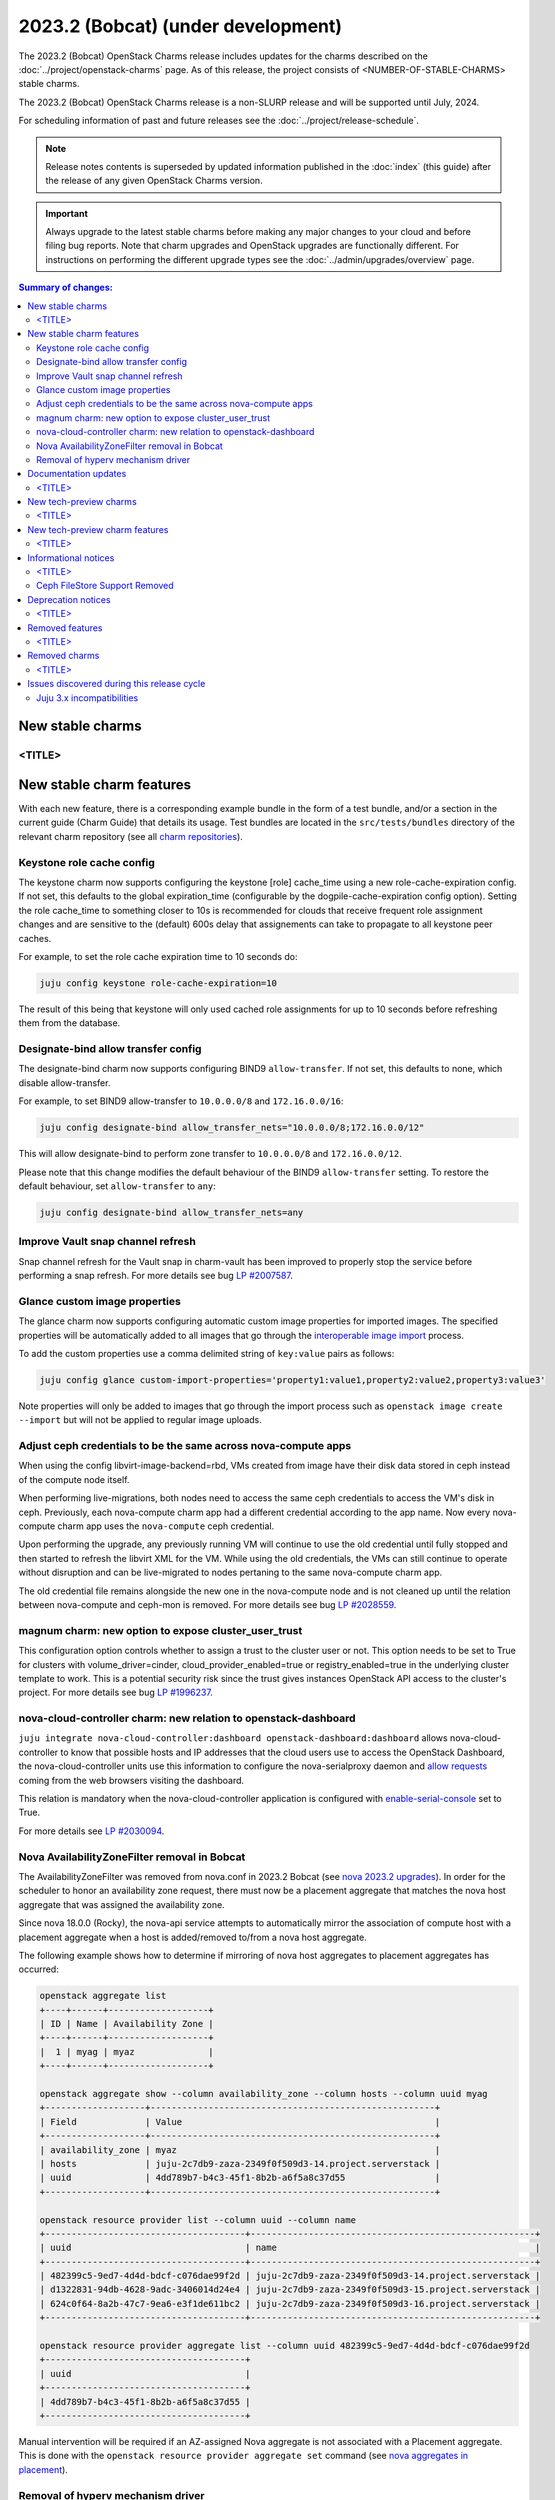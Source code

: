 ===========================================
2023.2 (Bobcat) (under development)
===========================================

The 2023.2 (Bobcat) OpenStack Charms release includes updates for the charms
described on the :doc:`../project/openstack-charms` page. As of this release,
the project consists of <NUMBER-OF-STABLE-CHARMS> stable charms.

The 2023.2 (Bobcat) OpenStack Charms release is a non-SLURP release and will
be supported until July, 2024.

For scheduling information of past and future releases see the
:doc:`../project/release-schedule`.

.. note::

   Release notes contents is superseded by updated information published in the
   :doc:`index` (this guide) after the release of any given OpenStack Charms
   version.

.. important::

   Always upgrade to the latest stable charms before making any major changes
   to your cloud and before filing bug reports. Note that charm upgrades and
   OpenStack upgrades are functionally different. For instructions on
   performing the different upgrade types see the
   :doc:`../admin/upgrades/overview` page.

.. contents:: Summary of changes:
   :local:
   :depth: 2
   :backlinks: top

New stable charms
-----------------

<TITLE>
~~~~~~~

New stable charm features
-------------------------

With each new feature, there is a corresponding example bundle in the form of a
test bundle, and/or a section in the current guide (Charm Guide) that details
its usage. Test bundles are located in the ``src/tests/bundles`` directory of
the relevant charm repository (see all `charm repositories`_).

Keystone role cache config
~~~~~~~~~~~~~~~~~~~~~~~~~~

The keystone charm now supports configuring the keystone [role] cache_time using
a new role-cache-expiration config. If not set, this defaults to the global
expiration_time (configurable by the dogpile-cache-expiration config option). Setting
the role cache_time to something closer to 10s is recommended for
clouds that receive frequent role assignment changes and are sensitive to the
(default) 600s delay that assignements can take to propagate to all keystone
peer caches.

For example, to set the role cache expiration time to 10 seconds do:

.. code-block:: none

   juju config keystone role-cache-expiration=10

The result of this being that keystone will only used cached role assignments for up to
10 seconds before refreshing them from the database.

Designate-bind allow transfer config
~~~~~~~~~~~~~~~~~~~~~~~~~~~~~~~~~~~~

The designate-bind charm now supports configuring BIND9 ``allow-transfer``.
If not set, this defaults to none, which disable allow-transfer.

For example, to set BIND9 allow-transfer to ``10.0.0.0/8`` and ``172.16.0.0/16``:

.. code-block:: none

   juju config designate-bind allow_transfer_nets="10.0.0.0/8;172.16.0.0/12"

This will allow designate-bind to perform zone transfer to ``10.0.0.0/8`` and ``172.16.0.0/12``.

Please note that this change modifies the default behaviour of the
BIND9 ``allow-transfer`` setting.
To restore the default behaviour, set ``allow-transfer`` to ``any``:

.. code-block:: none

   juju config designate-bind allow_transfer_nets=any

Improve Vault snap channel refresh
~~~~~~~~~~~~~~~~~~~~~~~~~~~~~~~~~~

Snap channel refresh for the Vault snap in charm-vault has been improved to properly
stop the service before performing a snap refresh.
For more details see bug `LP #2007587`_.

Glance custom image properties
~~~~~~~~~~~~~~~~~~~~~~~~~~~~~~

The glance charm now supports configuring automatic custom image properties for imported images.
The specified properties will be automatically added to all images that go through the `interoperable image import`_
process.

To add the custom properties use a comma delimited string of ``key:value`` pairs as follows:

.. code-block:: none

   juju config glance custom-import-properties='property1:value1,property2:value2,property3:value3'

Note properties will only be added to images that go through the import process such as ``openstack image create --import``
but will not be applied to regular image uploads.

Adjust ceph credentials to be the same across nova-compute apps
~~~~~~~~~~~~~~~~~~~~~~~~~~~~~~~~~~~~~~~~~~~~~~~~~~~~~~~~~~~~~~~

When using the config libvirt-image-backend=rbd, VMs
created from image have their disk data stored in ceph
instead of the compute node itself.

When performing live-migrations, both nodes need to
access the same ceph credentials to access the VM's
disk in ceph. Previously, each nova-compute charm
app had a different credential according to the
app name. Now every nova-compute charm app uses
the ``nova-compute`` ceph credential.

Upon performing the upgrade, any previously running
VM will continue to use the old credential until fully
stopped and then started to refresh the libvirt XML
for the VM. While using the old credentials, the VMs
can still continue to operate without
disruption and can be live-migrated to nodes
pertaning to the same nova-compute charm app.

The old credential file remains alongside the new one
in the nova-compute node and is not cleaned up until the
relation between nova-compute and ceph-mon is removed.
For more details see bug `LP #2028559`_.

magnum charm: new option to expose cluster_user_trust
~~~~~~~~~~~~~~~~~~~~~~~~~~~~~~~~~~~~~~~~~~~~~~~~~~~~~

This configuration option controls whether to assign a trust to the cluster user
or not. This option needs to be set to True for clusters with
volume_driver=cinder, cloud_provider_enabled=true or registry_enabled=true in
the underlying cluster template to work. This is a potential security risk since
the trust gives instances OpenStack API access to the cluster's project. For
more details see bug `LP #1996237`_.

nova-cloud-controller charm: new relation to openstack-dashboard
~~~~~~~~~~~~~~~~~~~~~~~~~~~~~~~~~~~~~~~~~~~~~~~~~~~~~~~~~~~~~~~~

``juju integrate nova-cloud-controller:dashboard openstack-dashboard:dashboard``
allows nova-cloud-controller to know that possible hosts and IP addresses that
the cloud users use to access the OpenStack Dashboard, the nova-cloud-controller
units use this information to configure the nova-serialproxy daemon and `allow
requests`_ coming from the web browsers visiting the dashboard.

This relation is mandatory when the nova-cloud-controller application is
configured with `enable-serial-console`_ set to True.

For more details see `LP #2030094`_.

Nova AvailabilityZoneFilter removal in Bobcat
~~~~~~~~~~~~~~~~~~~~~~~~~~~~~~~~~~~~~~~~~~~~~

The AvailabilityZoneFilter was removed from nova.conf in 2023.2 Bobcat
(see `nova 2023.2 upgrades`_). In order for the scheduler to honor an
availability zone request, there must now be a placement aggregate
that matches the nova host aggregate that was assigned the availability
zone.

Since nova 18.0.0 (Rocky), the nova-api service attempts to automatically
mirror the association of compute host with a placement aggregate when
a host is added/removed to/from a nova host aggregate.

The following example shows how to determine if mirroring of nova host
aggregates to placement aggregates has occurred:

.. code-block:: none

   openstack aggregate list
   +----+------+-------------------+
   | ID | Name | Availability Zone |
   +----+------+-------------------+
   |  1 | myag | myaz              |
   +----+------+-------------------+

   openstack aggregate show --column availability_zone --column hosts --column uuid myag
   +-------------------+------------------------------------------------------+
   | Field             | Value                                                |
   +-------------------+------------------------------------------------------+
   | availability_zone | myaz                                                 |
   | hosts             | juju-2c7db9-zaza-2349f0f509d3-14.project.serverstack |
   | uuid              | 4dd789b7-b4c3-45f1-8b2b-a6f5a8c37d55                 |
   +-------------------+------------------------------------------------------+

   openstack resource provider list --column uuid --column name
   +--------------------------------------+------------------------------------------------------+
   | uuid                                 | name                                                 |
   +--------------------------------------+------------------------------------------------------+
   | 482399c5-9ed7-4d4d-bdcf-c076dae99f2d | juju-2c7db9-zaza-2349f0f509d3-14.project.serverstack |
   | d1322831-94db-4628-9adc-3406014d24e4 | juju-2c7db9-zaza-2349f0f509d3-15.project.serverstack |
   | 624c0f64-8a2b-47c7-9ea6-e3f1de611bc2 | juju-2c7db9-zaza-2349f0f509d3-16.project.serverstack |
   +--------------------------------------+------------------------------------------------------+

   openstack resource provider aggregate list --column uuid 482399c5-9ed7-4d4d-bdcf-c076dae99f2d
   +--------------------------------------+
   | uuid                                 |
   +--------------------------------------+
   | 4dd789b7-b4c3-45f1-8b2b-a6f5a8c37d55 |
   +--------------------------------------+

Manual intervention will be required if an AZ-assigned Nova aggregate
is not associated with a Placement aggregate. This is done with the
``openstack resource provider aggregate set`` command (see `nova
aggregates in placement`_).

Removal of hyperv mechanism driver
~~~~~~~~~~~~~~~~~~~~~~~~~~~~~~~~~~

The hyperv mechanism driver has been removed from the neutron-api charm
in Bobcat. The networking-hyperv project is now retired and the package
was removed from Ubuntu 23.10 (Mantic). For more details see bug
`LP #2036953`_.

Documentation updates
---------------------

<TITLE>
~~~~~~~

New tech-preview charms
-----------------------

<TITLE>
~~~~~~~

New tech-preview charm features
-------------------------------

<TITLE>
~~~~~~~

Informational notices
---------------------

<TITLE>
~~~~~~~

Ceph FileStore Support Removed
~~~~~~~~~~~~~~~~~~~~~~~~~~~~~~

WARNING: do not attempt to upgrade FileStore-formatted OSDs to Ceph Reef.

FileStore OSDs were deprecated in Ceph Quincy, and Ceph Reef has removed support for FileStore completely -- only BlueStore will be supported. FileStore OSDs will NOT be able to start under Ceph Reef!

The ceph-osd charm will attempt to detect FileStore OSDs, and if any are found will block an upgrade to Ceph Reef. Please convert your OSDs before upgradeing Ceph.



Deprecation notices
-------------------

<TITLE>
~~~~~~~

Removed features
----------------

<TITLE>
~~~~~~~

Removed charms
--------------

<TITLE>
~~~~~~~

Issues discovered during this release cycle
-------------------------------------------

Juju 3.x incompatibilities
~~~~~~~~~~~~~~~~~~~~~~~~~~~~~~~~~~~~~~~

The keystone and glance-simplestreams-sync legacy charms (not using channels),
and stable channels Xena and before, do not work with a Juju 3.x controller.
The problems arising from upgrading these charms so that they (automatically)
use Juju 3.x unit agents are related to:

* Fernet key rotations (keystone)
* status setting and endpoint updating (glance-simplestreams-sync)

.. LINKS
.. _Upgrades overview: https://docs.openstack.org/charm-guide/latest/admin/upgrades/overview.html
.. _charm repositories: https://opendev.org/openstack?sort=alphabetically&q=charm-&tab=
.. _interoperable image import: https://docs.openstack.org/glance/latest/admin/interoperable-image-import.html
.. _allow requests: https://docs.openstack.org/nova/latest/configuration/config.html#console.allowed_origins_
.. _enable-serial-console: https://charmhub.io/nova-cloud-controller/configure#enable-serial-console_
.. _nova 2023.2 upgrades: https://docs.openstack.org/releasenotes/nova/2023.2.html#upgrade-notes
.. _nova aggregates in placement: https://docs.openstack.org/nova/latest/admin/aggregates.html#aggregates-in-placement

.. COMMITS

.. BUGS
.. _LP #2007587: https://bugs.launchpad.net/vault-charm/+bug/2007587
.. _LP #2028559: https://bugs.launchpad.net/charm-nova-compute/+bug/2028559
.. _LP #1996237: https://launchpad.net/bugs/1996237
.. _LP #2030094: https://bugs.launchpad.net/charm-nova-cloud-controller/+bug/2030094
.. _LP #2036953: https://launchpad.net/bugs/2036953
